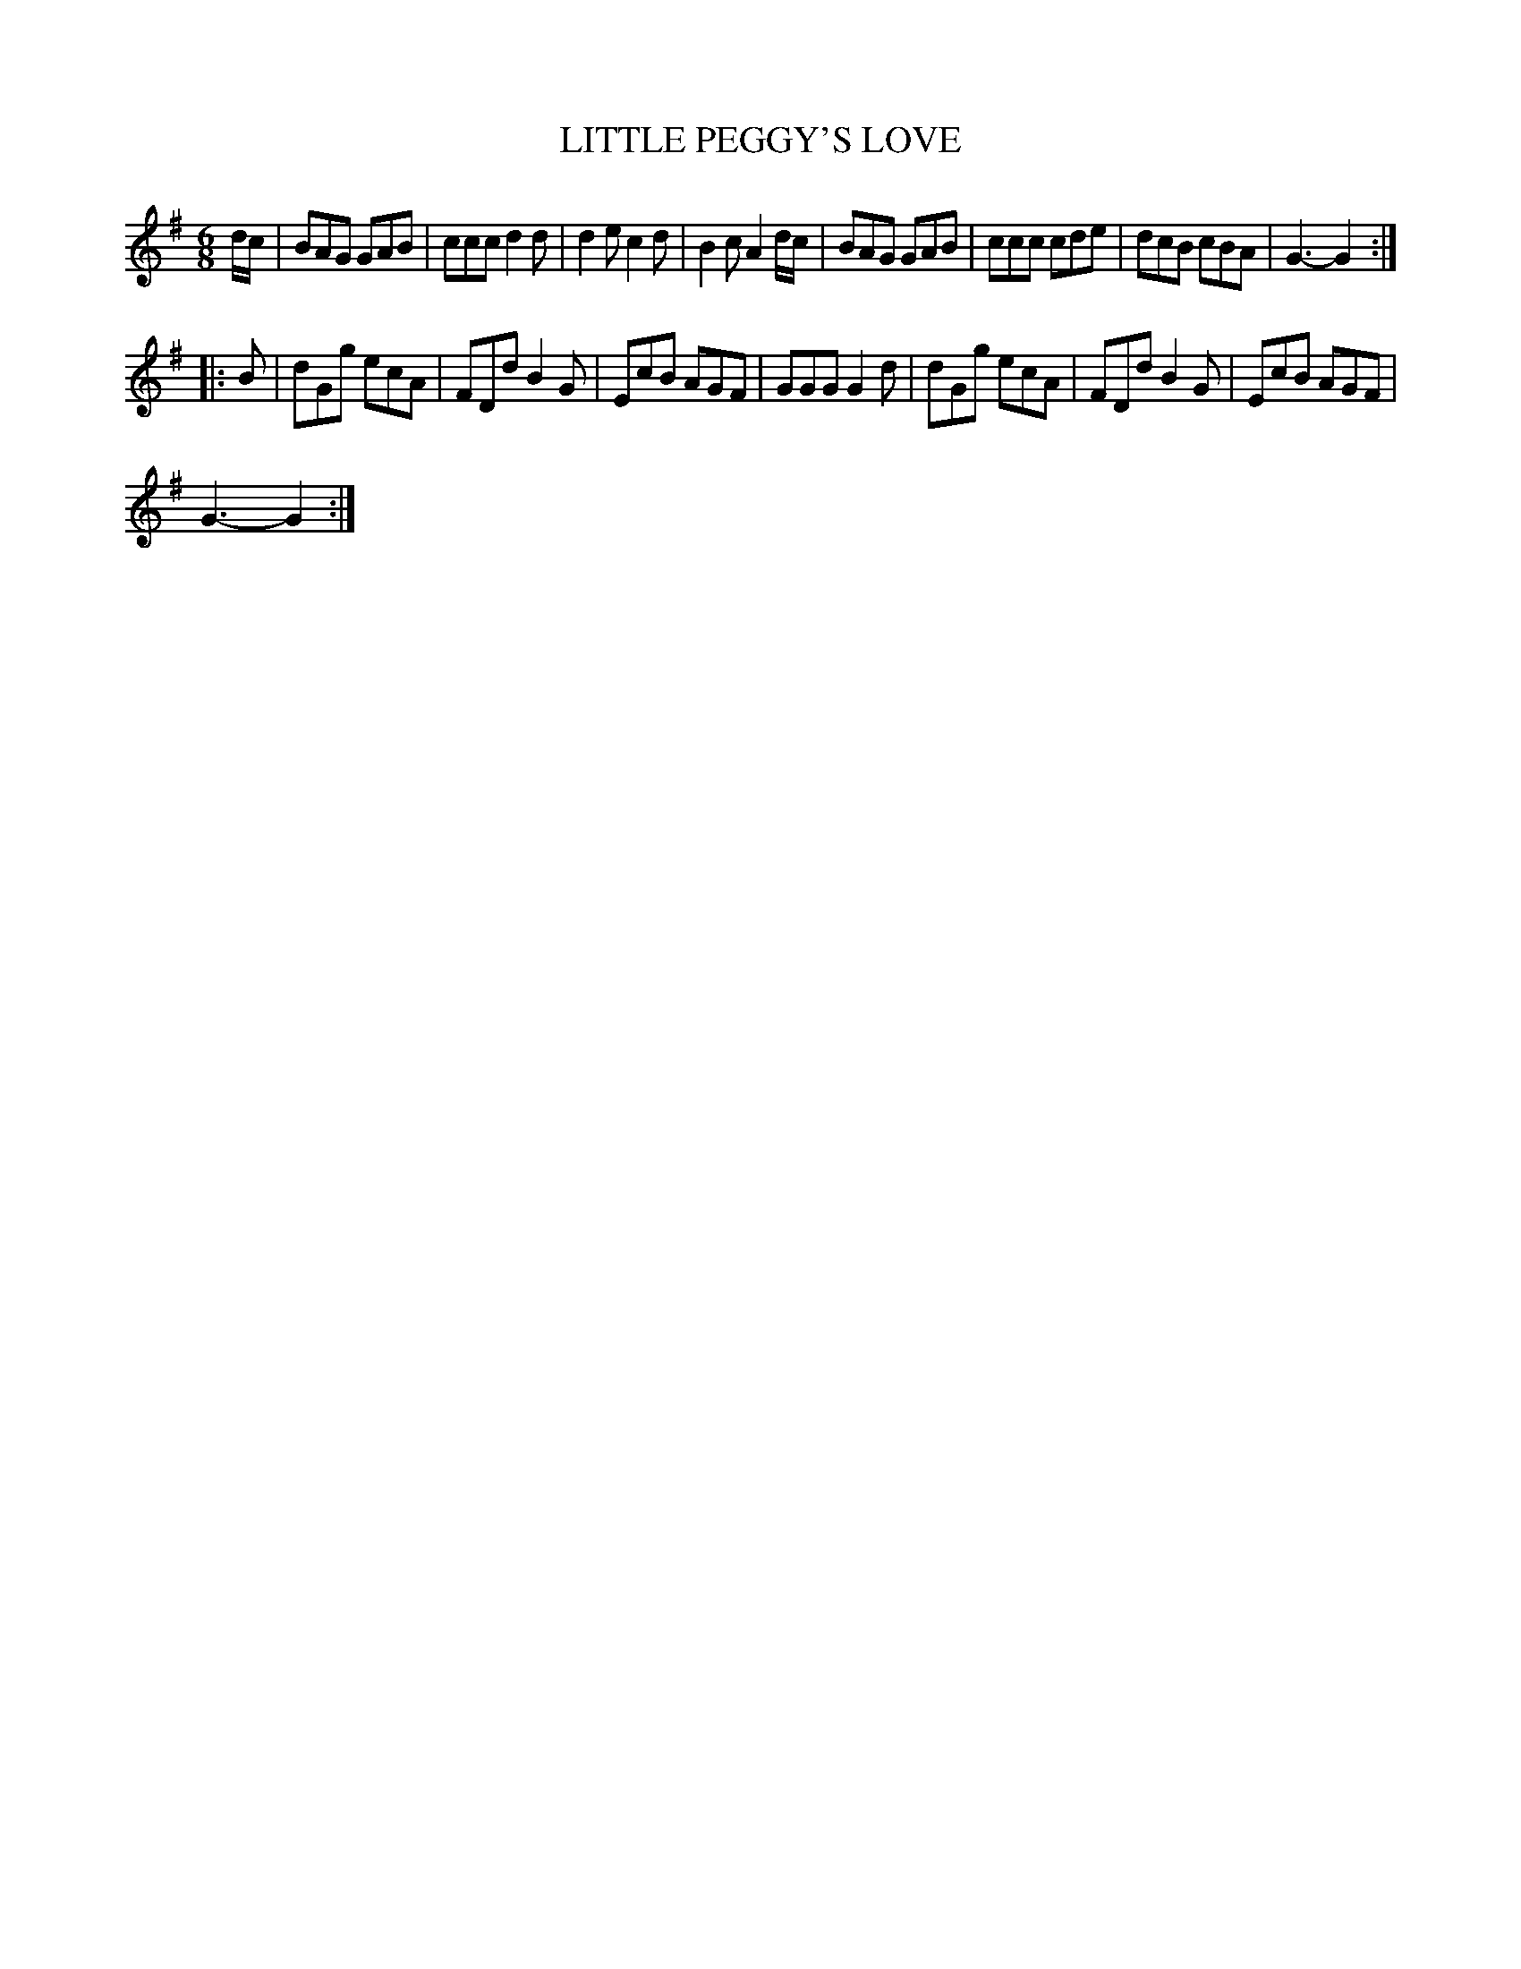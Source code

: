 X:1
T:LITTLE PEGGY'S LOVE
L:1/8
M:6/8
I:linebreak $
K:G
V:1 treble 
V:1
 d/c/ | BAG GAB | ccc d2 d | d2 e c2 d | B2 c A2 d/c/ | BAG GAB | ccc cde | dcB cBA | G3- G2 ::$ %9
 B | dGg ecA | FDd B2 G | EcB AGF | GGG G2 d | dGg ecA | FDd B2 G | EcB AGF |$ G3- G2 :| %18
